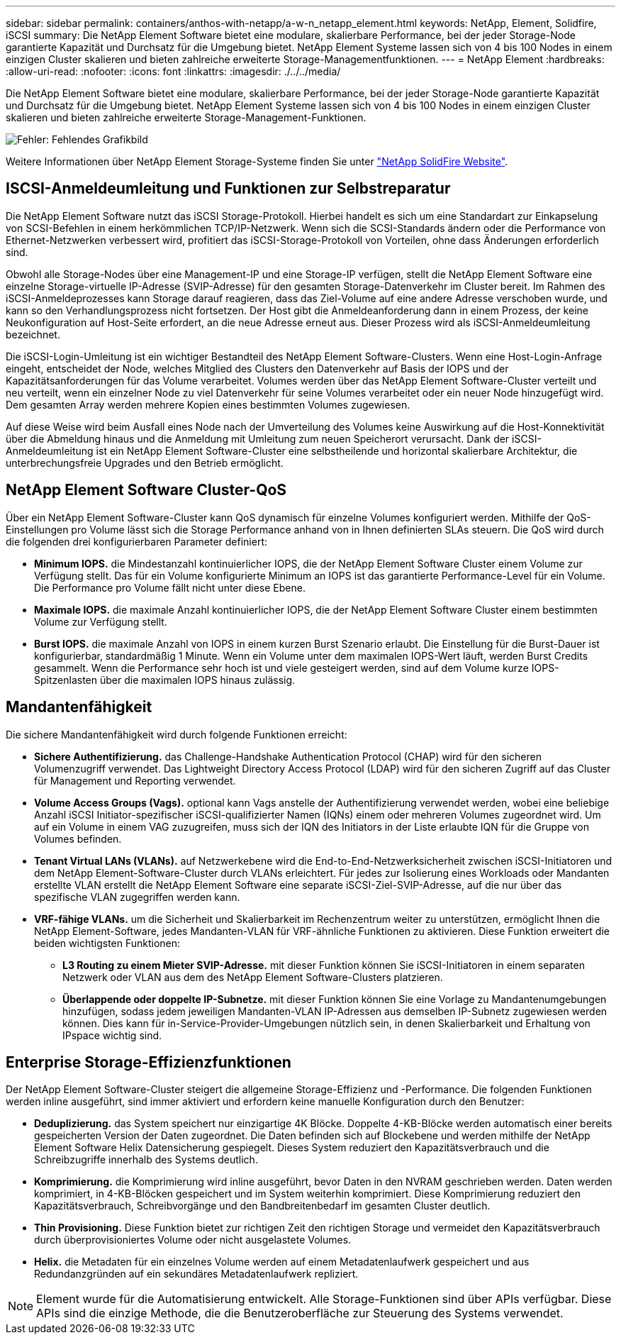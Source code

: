 ---
sidebar: sidebar 
permalink: containers/anthos-with-netapp/a-w-n_netapp_element.html 
keywords: NetApp, Element, Solidfire, iSCSI 
summary: Die NetApp Element Software bietet eine modulare, skalierbare Performance, bei der jeder Storage-Node garantierte Kapazität und Durchsatz für die Umgebung bietet. NetApp Element Systeme lassen sich von 4 bis 100 Nodes in einem einzigen Cluster skalieren und bieten zahlreiche erweiterte Storage-Managementfunktionen. 
---
= NetApp Element
:hardbreaks:
:allow-uri-read: 
:nofooter: 
:icons: font
:linkattrs: 
:imagesdir: ./../../media/


[role="lead"]
Die NetApp Element Software bietet eine modulare, skalierbare Performance, bei der jeder Storage-Node garantierte Kapazität und Durchsatz für die Umgebung bietet. NetApp Element Systeme lassen sich von 4 bis 100 Nodes in einem einzigen Cluster skalieren und bieten zahlreiche erweiterte Storage-Management-Funktionen.

image:a-w-n_element.jpg["Fehler: Fehlendes Grafikbild"]

Weitere Informationen über NetApp Element Storage-Systeme finden Sie unter https://www.netapp.com/data-storage/solidfire/["NetApp SolidFire Website"^].



== ISCSI-Anmeldeumleitung und Funktionen zur Selbstreparatur

Die NetApp Element Software nutzt das iSCSI Storage-Protokoll. Hierbei handelt es sich um eine Standardart zur Einkapselung von SCSI-Befehlen in einem herkömmlichen TCP/IP-Netzwerk. Wenn sich die SCSI-Standards ändern oder die Performance von Ethernet-Netzwerken verbessert wird, profitiert das iSCSI-Storage-Protokoll von Vorteilen, ohne dass Änderungen erforderlich sind.

Obwohl alle Storage-Nodes über eine Management-IP und eine Storage-IP verfügen, stellt die NetApp Element Software eine einzelne Storage-virtuelle IP-Adresse (SVIP-Adresse) für den gesamten Storage-Datenverkehr im Cluster bereit. Im Rahmen des iSCSI-Anmeldeprozesses kann Storage darauf reagieren, dass das Ziel-Volume auf eine andere Adresse verschoben wurde, und kann so den Verhandlungsprozess nicht fortsetzen. Der Host gibt die Anmeldeanforderung dann in einem Prozess, der keine Neukonfiguration auf Host-Seite erfordert, an die neue Adresse erneut aus. Dieser Prozess wird als iSCSI-Anmeldeumleitung bezeichnet.

Die iSCSI-Login-Umleitung ist ein wichtiger Bestandteil des NetApp Element Software-Clusters. Wenn eine Host-Login-Anfrage eingeht, entscheidet der Node, welches Mitglied des Clusters den Datenverkehr auf Basis der IOPS und der Kapazitätsanforderungen für das Volume verarbeitet. Volumes werden über das NetApp Element Software-Cluster verteilt und neu verteilt, wenn ein einzelner Node zu viel Datenverkehr für seine Volumes verarbeitet oder ein neuer Node hinzugefügt wird. Dem gesamten Array werden mehrere Kopien eines bestimmten Volumes zugewiesen.

Auf diese Weise wird beim Ausfall eines Node nach der Umverteilung des Volumes keine Auswirkung auf die Host-Konnektivität über die Abmeldung hinaus und die Anmeldung mit Umleitung zum neuen Speicherort verursacht. Dank der iSCSI-Anmeldeumleitung ist ein NetApp Element Software-Cluster eine selbstheilende und horizontal skalierbare Architektur, die unterbrechungsfreie Upgrades und den Betrieb ermöglicht.



== NetApp Element Software Cluster-QoS

Über ein NetApp Element Software-Cluster kann QoS dynamisch für einzelne Volumes konfiguriert werden. Mithilfe der QoS-Einstellungen pro Volume lässt sich die Storage Performance anhand von in Ihnen definierten SLAs steuern. Die QoS wird durch die folgenden drei konfigurierbaren Parameter definiert:

* *Minimum IOPS.* die Mindestanzahl kontinuierlicher IOPS, die der NetApp Element Software Cluster einem Volume zur Verfügung stellt. Das für ein Volume konfigurierte Minimum an IOPS ist das garantierte Performance-Level für ein Volume. Die Performance pro Volume fällt nicht unter diese Ebene.
* *Maximale IOPS.* die maximale Anzahl kontinuierlicher IOPS, die der NetApp Element Software Cluster einem bestimmten Volume zur Verfügung stellt.
* *Burst IOPS.* die maximale Anzahl von IOPS in einem kurzen Burst Szenario erlaubt. Die Einstellung für die Burst-Dauer ist konfigurierbar, standardmäßig 1 Minute. Wenn ein Volume unter dem maximalen IOPS-Wert läuft, werden Burst Credits gesammelt. Wenn die Performance sehr hoch ist und viele gesteigert werden, sind auf dem Volume kurze IOPS-Spitzenlasten über die maximalen IOPS hinaus zulässig.




== Mandantenfähigkeit

Die sichere Mandantenfähigkeit wird durch folgende Funktionen erreicht:

* *Sichere Authentifizierung.* das Challenge-Handshake Authentication Protocol (CHAP) wird für den sicheren Volumenzugriff verwendet. Das Lightweight Directory Access Protocol (LDAP) wird für den sicheren Zugriff auf das Cluster für Management und Reporting verwendet.
* *Volume Access Groups (Vags).* optional kann Vags anstelle der Authentifizierung verwendet werden, wobei eine beliebige Anzahl iSCSI Initiator-spezifischer iSCSI-qualifizierter Namen (IQNs) einem oder mehreren Volumes zugeordnet wird. Um auf ein Volume in einem VAG zuzugreifen, muss sich der IQN des Initiators in der Liste erlaubte IQN für die Gruppe von Volumes befinden.
* *Tenant Virtual LANs (VLANs).* auf Netzwerkebene wird die End-to-End-Netzwerksicherheit zwischen iSCSI-Initiatoren und dem NetApp Element-Software-Cluster durch VLANs erleichtert. Für jedes zur Isolierung eines Workloads oder Mandanten erstellte VLAN erstellt die NetApp Element Software eine separate iSCSI-Ziel-SVIP-Adresse, auf die nur über das spezifische VLAN zugegriffen werden kann.
* *VRF-fähige VLANs.* um die Sicherheit und Skalierbarkeit im Rechenzentrum weiter zu unterstützen, ermöglicht Ihnen die NetApp Element-Software, jedes Mandanten-VLAN für VRF-ähnliche Funktionen zu aktivieren. Diese Funktion erweitert die beiden wichtigsten Funktionen:
+
** *L3 Routing zu einem Mieter SVIP-Adresse.* mit dieser Funktion können Sie iSCSI-Initiatoren in einem separaten Netzwerk oder VLAN aus dem des NetApp Element Software-Clusters platzieren.
** *Überlappende oder doppelte IP-Subnetze.* mit dieser Funktion können Sie eine Vorlage zu Mandantenumgebungen hinzufügen, sodass jedem jeweiligen Mandanten-VLAN IP-Adressen aus demselben IP-Subnetz zugewiesen werden können. Dies kann für in-Service-Provider-Umgebungen nützlich sein, in denen Skalierbarkeit und Erhaltung von IPspace wichtig sind.






== Enterprise Storage-Effizienzfunktionen

Der NetApp Element Software-Cluster steigert die allgemeine Storage-Effizienz und -Performance. Die folgenden Funktionen werden inline ausgeführt, sind immer aktiviert und erfordern keine manuelle Konfiguration durch den Benutzer:

* *Deduplizierung.* das System speichert nur einzigartige 4K Blöcke. Doppelte 4-KB-Blöcke werden automatisch einer bereits gespeicherten Version der Daten zugeordnet. Die Daten befinden sich auf Blockebene und werden mithilfe der NetApp Element Software Helix Datensicherung gespiegelt. Dieses System reduziert den Kapazitätsverbrauch und die Schreibzugriffe innerhalb des Systems deutlich.
* *Komprimierung.* die Komprimierung wird inline ausgeführt, bevor Daten in den NVRAM geschrieben werden. Daten werden komprimiert, in 4-KB-Blöcken gespeichert und im System weiterhin komprimiert. Diese Komprimierung reduziert den Kapazitätsverbrauch, Schreibvorgänge und den Bandbreitenbedarf im gesamten Cluster deutlich.
* *Thin Provisioning.* Diese Funktion bietet zur richtigen Zeit den richtigen Storage und vermeidet den Kapazitätsverbrauch durch überprovisioniertes Volume oder nicht ausgelastete Volumes.
* *Helix.* die Metadaten für ein einzelnes Volume werden auf einem Metadatenlaufwerk gespeichert und aus Redundanzgründen auf ein sekundäres Metadatenlaufwerk repliziert.



NOTE: Element wurde für die Automatisierung entwickelt. Alle Storage-Funktionen sind über APIs verfügbar. Diese APIs sind die einzige Methode, die die Benutzeroberfläche zur Steuerung des Systems verwendet.
